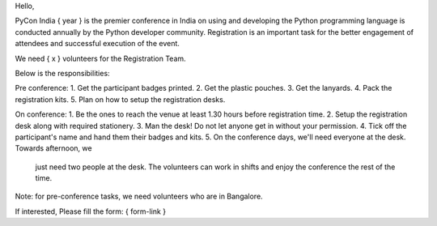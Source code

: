 Hello,

PyCon India { year } is the premier conference in India on using and developing the
Python programming language is conducted annually by the Python developer
community. Registration is an important task for the better engagement of
attendees and successful execution of the event.

We need { x } volunteers for the Registration Team.

Below is the responsibilities:

Pre conference:
1. Get the participant badges printed.
2. Get the plastic pouches.
3. Get the lanyards.
4. Pack the registration kits.
5. Plan on how to setup the registration desks.

On conference:
1. Be the ones to reach the venue at least 1.30 hours before registration time.
2. Setup the registration desk along with required stationery.
3. Man the desk! Do not let anyone get in without your permission.
4. Tick off the participant's name and hand them their badges and kits.
5. On the conference days, we'll need everyone at the desk. Towards afternoon, we
   just need two people at the desk. The volunteers can work in shifts and enjoy
   the conference the rest of the time.

Note: for pre-conference tasks, we need volunteers who are in Bangalore.

If interested, Please fill the form: { form-link }
